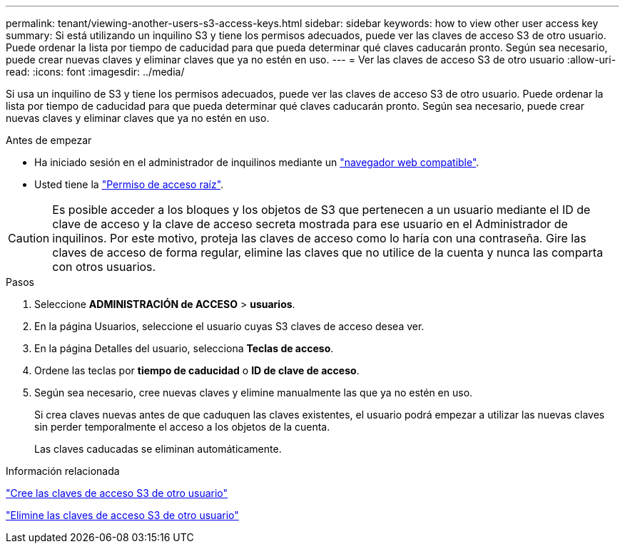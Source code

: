 ---
permalink: tenant/viewing-another-users-s3-access-keys.html 
sidebar: sidebar 
keywords: how to view other user access key 
summary: Si está utilizando un inquilino S3 y tiene los permisos adecuados, puede ver las claves de acceso S3 de otro usuario. Puede ordenar la lista por tiempo de caducidad para que pueda determinar qué claves caducarán pronto. Según sea necesario, puede crear nuevas claves y eliminar claves que ya no estén en uso. 
---
= Ver las claves de acceso S3 de otro usuario
:allow-uri-read: 
:icons: font
:imagesdir: ../media/


[role="lead"]
Si usa un inquilino de S3 y tiene los permisos adecuados, puede ver las claves de acceso S3 de otro usuario. Puede ordenar la lista por tiempo de caducidad para que pueda determinar qué claves caducarán pronto. Según sea necesario, puede crear nuevas claves y eliminar claves que ya no estén en uso.

.Antes de empezar
* Ha iniciado sesión en el administrador de inquilinos mediante un link:../admin/web-browser-requirements.html["navegador web compatible"].
* Usted tiene la link:tenant-management-permissions.html["Permiso de acceso raíz"].



CAUTION: Es posible acceder a los bloques y los objetos de S3 que pertenecen a un usuario mediante el ID de clave de acceso y la clave de acceso secreta mostrada para ese usuario en el Administrador de inquilinos. Por este motivo, proteja las claves de acceso como lo haría con una contraseña. Gire las claves de acceso de forma regular, elimine las claves que no utilice de la cuenta y nunca las comparta con otros usuarios.

.Pasos
. Seleccione *ADMINISTRACIÓN de ACCESO* > *usuarios*.
. En la página Usuarios, seleccione el usuario cuyas S3 claves de acceso desea ver.
. En la página Detalles del usuario, selecciona *Teclas de acceso*.
. Ordene las teclas por *tiempo de caducidad* o *ID de clave de acceso*.
. Según sea necesario, cree nuevas claves y elimine manualmente las que ya no estén en uso.
+
Si crea claves nuevas antes de que caduquen las claves existentes, el usuario podrá empezar a utilizar las nuevas claves sin perder temporalmente el acceso a los objetos de la cuenta.

+
Las claves caducadas se eliminan automáticamente.



.Información relacionada
link:creating-another-users-s3-access-keys.html["Cree las claves de acceso S3 de otro usuario"]

link:deleting-another-users-s3-access-keys.html["Elimine las claves de acceso S3 de otro usuario"]
